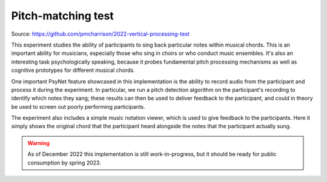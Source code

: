 Pitch-matching test
===================

Source: https://github.com/pmcharrison/2022-vertical-processing-test

This experiment studies the ability of participants to sing back particular notes
within musical chords. This is an important ability for musicians, especially those
who sing in choirs or who conduct music ensembles. It's also an interesting task
psychologically speaking, because it probes fundamental pitch processing mechanisms
as well as cognitive prototypes for different musical chords.

One important PsyNet feature showcased in this implementation is the ability to record
audio from the participant and process it during the experiment. In particular,
we run a pitch detection algorithm on the participant's recording to identify which
notes they sang; these results can then be used to deliver feedback to the participant,
and could in theory be used to screen out poorly performing participants.

The experiment also includes a simple music notation viewer, which is used to give
feedback to the participants. Here it simply shows the original chord that the participant heard
alongside the notes that the participant actually sung.

.. warning::
    As of December 2022 this implementation is still work-in-progress, but it should
    be ready for public consumption by spring 2023.
